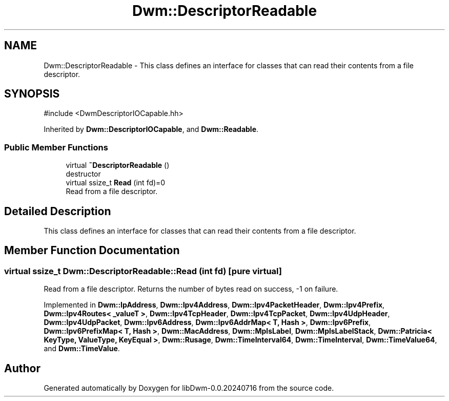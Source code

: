 .TH "Dwm::DescriptorReadable" 3 "libDwm-0.0.20240716" \" -*- nroff -*-
.ad l
.nh
.SH NAME
Dwm::DescriptorReadable \- This class defines an interface for classes that can read their contents from a file descriptor\&.  

.SH SYNOPSIS
.br
.PP
.PP
\fR#include <DwmDescriptorIOCapable\&.hh>\fP
.PP
Inherited by \fBDwm::DescriptorIOCapable\fP, and \fBDwm::Readable\fP\&.
.SS "Public Member Functions"

.in +1c
.ti -1c
.RI "virtual \fB~DescriptorReadable\fP ()"
.br
.RI "destructor "
.ti -1c
.RI "virtual ssize_t \fBRead\fP (int fd)=0"
.br
.RI "Read from a file descriptor\&. "
.in -1c
.SH "Detailed Description"
.PP 
This class defines an interface for classes that can read their contents from a file descriptor\&. 
.SH "Member Function Documentation"
.PP 
.SS "virtual ssize_t Dwm::DescriptorReadable::Read (int fd)\fR [pure virtual]\fP"

.PP
Read from a file descriptor\&. Returns the number of bytes read on success, -1 on failure\&. 
.PP
Implemented in \fBDwm::IpAddress\fP, \fBDwm::Ipv4Address\fP, \fBDwm::Ipv4PacketHeader\fP, \fBDwm::Ipv4Prefix\fP, \fBDwm::Ipv4Routes< _valueT >\fP, \fBDwm::Ipv4TcpHeader\fP, \fBDwm::Ipv4TcpPacket\fP, \fBDwm::Ipv4UdpHeader\fP, \fBDwm::Ipv4UdpPacket\fP, \fBDwm::Ipv6Address\fP, \fBDwm::Ipv6AddrMap< T, Hash >\fP, \fBDwm::Ipv6Prefix\fP, \fBDwm::Ipv6PrefixMap< T, Hash >\fP, \fBDwm::MacAddress\fP, \fBDwm::MplsLabel\fP, \fBDwm::MplsLabelStack\fP, \fBDwm::Patricia< KeyType, ValueType, KeyEqual >\fP, \fBDwm::Rusage\fP, \fBDwm::TimeInterval64\fP, \fBDwm::TimeInterval\fP, \fBDwm::TimeValue64\fP, and \fBDwm::TimeValue\fP\&.

.SH "Author"
.PP 
Generated automatically by Doxygen for libDwm-0\&.0\&.20240716 from the source code\&.

